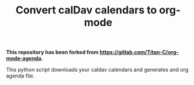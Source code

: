 #+TITLE:  Convert calDav calendars to org-mode
#+OPTIONS: toc:nil author:nil

*This repository has been forked from [[https://gitlab.com/Titan-C/org-mode-agenda]].*

This python script downloads your caldav calendars and generates and org
agenda file.
